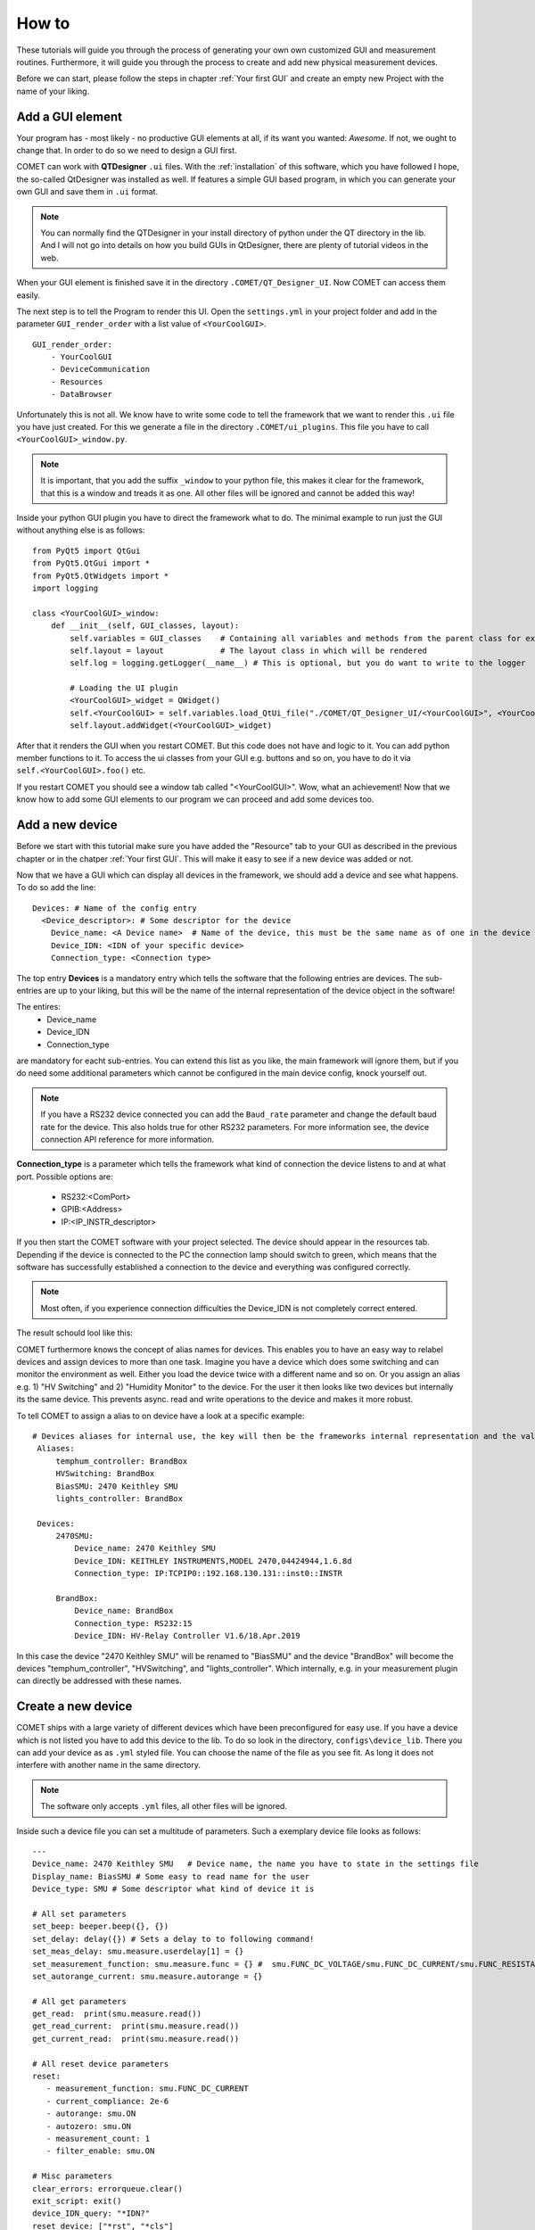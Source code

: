 How to
======

These tutorials will guide you through the process of generating your own own customized GUI and measurement routines.
Furthermore, it will guide you through the process to create and add new physical measurement devices.

Before we can start, please follow the steps in chapter :ref:`Your first GUI` and create an empty new Project with the name of your liking.

Add a GUI element
-----------------

Your program has - most likely - no productive GUI elements at all, if its want you wanted: *Awesome*. If not, we ought to change that.
In order to do so we need to design a GUI first.

COMET can work with **QTDesigner** ``.ui`` files.
With the :ref:`installation` of this software, which you have followed I hope, the so-called QtDesigner was installed as well.
If features a simple GUI based program, in which you can generate your own GUI and save them in ``.ui`` format.

.. note:: You can normally find the QTDesigner in your install directory of python under the QT directory in the lib. And I will not go into details on how you build GUIs in QtDesigner, there are plenty of tutorial videos in the web.

When your GUI element is finished save it in the directory ``.COMET/QT_Designer_UI``. Now COMET can access them easily.

The next step is to tell the Program to render this UI. Open the ``settings.yml`` in your project folder and
add in the parameter ``GUI_render_order`` with a list value of ``<YourCoolGUI>``. ::

    GUI_render_order:
        - YourCoolGUI
        - DeviceCommunication
        - Resources
        - DataBrowser

Unfortunately this is not all. We know have to write some code to tell the framework that we want to render this ``.ui`` file you have just created.
For this we generate a file in the directory ``.COMET/ui_plugins``. This file you have to call ``<YourCoolGUI>_window.py``.

.. note:: It is important, that you add the suffix ``_window`` to your python file, this makes it clear for the framework, that this is a window and treads it as one. All other files will be ignored and cannot be added this way!

Inside your python GUI plugin you have to direct the framework what to do.
The minimal example to run just the GUI without anything else is as follows: ::

    from PyQt5 import QtGui
    from PyQt5.QtGui import *
    from PyQt5.QtWidgets import *
    import logging

    class <YourCoolGUI>_window:
        def __init__(self, GUI_classes, layout):
            self.variables = GUI_classes    # Containing all variables and methods from the parent class for example the state machine
            self.layout = layout            # The layout class in which will be rendered
            self.log = logging.getLogger(__name__) # This is optional, but you do want to write to the logger

            # Loading the UI plugin
            <YourCoolGUI>_widget = QWidget()
            self.<YourCoolGUI> = self.variables.load_QtUi_file("./COMET/QT_Designer_UI/<YourCoolGUI>", <YourCoolGUI>_widget)
            self.layout.addWidget(<YourCoolGUI>_widget)

After that it renders the GUI when you restart COMET. But this code does not have and logic to it. You can add python
member functions to it. To access the ui classes from your GUI e.g. buttons and so on, you have to do it via ``self.<YourCoolGUI>.foo()`` etc.

If you restart COMET you should see a window tab called "<YourCoolGUI>". Wow, what an achievement!
Now that we know how to add some GUI elements to our program we can proceed and add some devices too.

Add a new device
----------------

Before we start with this tutorial make sure you have added the "Resource" tab to your GUI as described in the previous chapter or in the chatper :ref:`Your first GUI`.
This will make it easy to see if a new device was added or not.

Now that we have a GUI which can display all devices in the framework, we should add a device and see what happens.
To do so add the line: ::

    Devices: # Name of the config entry
      <Device_descriptor>: # Some descriptor for the device
        Device_name: <A Device name>  # Name of the device, this must be the same name as of one in the device library                                                                # The actual device name from which it should get all commands
        Device_IDN: <IDN of your specific device>
        Connection_type: <Connection type>

The top entry **Devices** is a mandatory entry which tells the software that the following entries are devices.
The sub-entries are up to your liking, but this will be the name of the internal representation of the device object in the software!

The entires:
   * Device_name
   * Device_IDN
   * Connection_type

are mandatory for eacht sub-entries. You can extend this list as you like, the main framework will ignore them, but if you do need some additional parameters which cannot
be configured in the main device config, knock yourself out.

.. note:: If you have a RS232 device connected you can add the ``Baud_rate`` parameter and change the default baud rate for the device. This also holds true for other RS232 parameters. For more information see, the device connection API reference for more information.

**Connection_type** is a parameter which tells the framework what kind of connection the device listens to and at what port.
Possible options are:
   * RS232:<ComPort>
   * GPIB:<Address>
   * IP:<IP_INSTR_descriptor>

If you then start the COMET software with your project selected. The device should appear in the resources tab. Depending if
the device is connected to the PC the connection lamp should switch to green, which means that the software has successfully established
a connection to the device and everything was configured correctly.

.. note:: Most often, if you experience connection difficulties the Device_IDN is not completely correct entered.

The result schould lool like this:

.. image:: pictures/Resources.png
   :alt: Flowchart_main
   :class: floatingflask


COMET furthermore knows the concept of alias names for devices.
This enables you to have an easy way to relabel devices and assign devices to more than one task. Imagine you have a device which
does some switching and can monitor the environment as well. Either you load the device twice with a different name and so on. Or you
assign an alias e.g. 1) "HV Switching" and 2) "Humidity Monitor" to the device. For the user it then looks like two devices but internally its the same device.
This prevents async. read and write operations to the device and makes it more robust.

To tell COMET to assign a alias to on device have a look at a specific example: ::

   # Devices aliases for internal use, the key will then be the frameworks internal representation and the value is the display name
    Aliases:
        temphum_controller: BrandBox
        HVSwitching: BrandBox
        BiasSMU: 2470 Keithley SMU
        lights_controller: BrandBox

    Devices:
        2470SMU:
            Device_name: 2470 Keithley SMU
            Device_IDN: KEITHLEY INSTRUMENTS,MODEL 2470,04424944,1.6.8d
            Connection_type: IP:TCPIP0::192.168.130.131::inst0::INSTR

        BrandBox:
            Device_name: BrandBox
            Connection_type: RS232:15
            Device_IDN: HV-Relay Controller V1.6/18.Apr.2019

In this case the device "2470 Keithley SMU" will be renamed to "BiasSMU" and the device "BrandBox" will become the devices
"temphum_controller", "HVSwitching", and "lights_controller". Which internally, e.g. in your measurement plugin can directly be addressed with these names.

Create a new device
-------------------

COMET ships with a large variety of different devices which have been preconfigured for easy use.
If you have a device which is not listed you have to add this device to the lib. To do so look in the directory, ``configs\device_lib``.
There you can add your device as as ``.yml`` styled file. You can choose the name of the file as you see fit. As long it does not
interfere with another name in the same directory.

.. note:: The software only accepts ``.yml`` files, all other files will be ignored.

Inside such a device file you can set a multitude of parameters. Such a exemplary device file looks as follows: ::

   ---
   Device_name: 2470 Keithley SMU   # Device name, the name you have to state in the settings file
   Display_name: BiasSMU # Some easy to read name for the user
   Device_type: SMU # Some descriptor what kind of device it is

   # All set parameters
   set_beep: beeper.beep({}, {})
   set_delay: delay({}) # Sets a delay to to following command!
   set_meas_delay: smu.measure.userdelay[1] = {}
   set_measurement_function: smu.measure.func = {} #  smu.FUNC_DC_VOLTAGE/smu.FUNC_DC_CURRENT/smu.FUNC_RESISTANCE
   set_autorange_current: smu.measure.autorange = {}

   # All get parameters
   get_read:  print(smu.measure.read())
   get_read_current:  print(smu.measure.read())
   get_current_read:  print(smu.measure.read())

   # All reset device parameters
   reset:
      - measurement_function: smu.FUNC_DC_CURRENT
      - current_compliance: 2e-6
      - autorange: smu.ON
      - autozero: smu.ON
      - measurement_count: 1
      - filter_enable: smu.ON

   # Misc parameters
   clear_errors: errorqueue.clear()
   exit_script: exit()
   device_IDN_query: "*IDN?"
   reset_device: ["*rst", "*cls"]
   separator: "," # The separator if queued commands are allowed

In principal you have four different sections in a device file:

   * **Set Parameters**
   * **Get Parameters**
   * **Reset Parameters**
   * **Misc. Parameters**

**Set Parameters:**

These parameters have the prefix ``set_``. This means that these parameters does not expect a response from the device.
They are simple "fire-and-forget", you can not make sure, by simply sending the parameter, the device understood the command.
You may have to send an additional "Get" parameter to ensure successful execution.

**Get Parameters:**

These parameters have the prefix ``get_``. These parameters start a query routine, so first sending the paramerter and then
waiting for an answer from the device. A simple example would be the ``get_read`` command, which gives you a simple reading from the device in most cases

**Reset Parameters:**

COMET has the feature to run an initialization procedure over a device, when the software boots up, or a new measurement is started.
This sets the device in a defined state and makes it easier to debug.
In order to use this feature a format has to be considered for the keys in the dictionary.
In this case you have a dict key ``reset`` followed by a list of commands. These commands need to have, for every key in the list, a
corresponding ``set_<command>``. The value in the reset command will then be inserted in the set command.
To complicated? A short example is in need. Imagine you have the following device config: ::

    ---
    Device_name: SMU   # Device name, the name you have to state in the settings file
    Display_name: BiasSMU # Some easy to read name for the user
    Device_type: Device # Some descriptor what kind of device it is

    # All set parameters
    set_beep: beeper.beep({}, {})
    set_output: sma.output({}) # Sets a delay to to following command!

    # All reset device parameters
    reset:
      - output: smua.ON


As you can see the reset paramerter is ``output: smua.ON`` therefore, the program looks for a ``set_output`` parameter.
If found the value ``smua.ON`` will be passed to the command ``set_output: sma.output({})`` which eventually result in the
command sent to the device: ``sma.output(smua.ON)``. Which in this case switches on the output of the SMU.


**Misc. Parameters:**

These parameters are completely optional, you can give them names as you like, you do not have to set any prefixes or whatsoever.
I personally use these parametes for nice to know/have commands.

.. note:: The only "important" parameter in the Misc. section is the ``reset_device: ["*rst", "*cls"]`` if you have this key in your config file, the software uses the list passed to soft-reset the device. But be aware, the software does not check any of these commands, it just sends them. Its up to you they are correct soft-reset commands!


Device Command Structure
~~~~~~~~~~~~~~~~~~~~~~~~

COMETs device command structure is fairly simple. It uses the python **format** structure to easily be compatible with the large
varitiy of command structures for different measurement devices.

All command files are YAML styled files. And the first order commands are e.g. set, get, reset ... parameters. These, commands
consists of a Key: Value pair. As key, you -basically- can use whatever you want, but I would go with the recommended parameter structure described in this section.
The value to every key is then the basic command for the specific device. If this command needs a variable as input, like:
``set_voltage: smua.levelV = {}`` just put the two curly brackets at the point where to insert value. In the software you can then
send this command via the simple command structure ``vcw.query(BiasSMU, "set_voltage", 100.0)``. BiasSMU is in this case
the device object, containing all information about the device, "set_voltage" is the key and 100.0 the value. This results
in the command send to the device "BiasSMU": ``smua.levelV = 100.0``.

.. note:: If you have several variables to be passed. Like ``set_beep: beeper.beep({}, {})`` you can do ``vcw.query(BiasSMU, "set_beep", 24000, 1)``, and it will result in: ``beeper.beep(24000, 1)``

The functionality how you can send commands is quiet extensive and would expand beyond the topic of this section. Therefore, please see
section ??? for more details.


Add a new measurement
---------------------

In this final tutorial I will show you how to add a measurement plugin as easily as the GUI plugins from the previous section.

Every measurement outputs data, which eventually can be plotted. So before we do anything else we tell the GUI to recognise
the new measurement. This can be done by adding the line: ::

   measurement_types:
      - <measurement_name> # The name of a meas., if a meas. plugin gives you more than one measurement, state all here.

   measurement_order:
      - <name_of_measurement_plugin> # The order implies which meas. plugin is executed before another

To the ``settings.yml`` of our project. This makes it possible to send data from the measurement thread to the GUI thread and the
GUI saves your data. On how to send data exactely from a measurement thread to the GUI see chapters :ref:`The GUI event loop` and :ref:`???`.

Next we need to write our measurement plugin. These plugins need to be stored as ordinary python files in the directory
``COMET\measurement_plugins``. You can name these plugins as you see fit. The important thing is that inside, there is a python
class with the exact same name as the name of the file and it contains AND the suffix ``_class``. The measurement class needs to have a **run** function which starts the actual measurement routine.
Furthermore, the class only becomes one parameter passed during init, this being the measurement event loop instance.

.. footnotes:: The measurement event loop has a large variety of variables and function which you can use for building your own measurement plugin. For more information on that see chapter :ref:`???`

Otherwise there are no real restrictions on how your measurement is working.

.. note:: The whole measurement class will be run in a thread on their own. So make sure to be as thread save as possible when you program it. But you do not need to do anything concerning the thread capabilities of your routine. The framework takes care of that.

Now comes to the fun part, coding the actual measurement procedure.

As an example I show you a simple IV measurement plugin.

.. code-block:: python
   :linenos:

   # This file conducts a simple IV measurement

   import logging
   import sys
   from time import sleep
   import numpy as np
   sys.path.append('../COMET')
   from ..utilities import timeit
   from .forge_tools import tools

   class IV_class(tools): # Every measurement muss have a class named after the file AND the suffix '_class'

       def __init__(self, main_class):
           # Here all parameters can be defind, which are crucial for the module to work, you can add as much as you want
           self.main = main_class
           super(IV_class, self).__init__(self.main.framework, self.main) # Initializes the tool box function, which gives you pre defined functions for ramping etc.
           self.log = logging.getLogger(__name__)
           self.vcw = self.main.framework["VCW"]

           # Get all devices necessary for the measurement
           self.bias_SMU = self.main.devices[self.IVCV_configs["BiasSMU"]]

           # COMET has a sophisticated logging, you can use it
           self.log.info("Init of IV measurement plugin finished...")

       def stop_everything(self):
           """Stops the measurement, by sending a signal to the main loop, via a queue object"""
           order = {"ABORT_MEASUREMENT": True}
           self.main.queue_to_main.put(order) # This is the mechanism to send data to the "GUI"

       def run(self): # The mandatory run function
           """Runs the IV measurement"""
           self.log.info("Starting IV measurement...")
           self.do_IV()
           self.log.info("IV measurement finished...")
           return None

       def do_IV():
            # Does the whole measurement
            voltage_step_list = self.ramp_value(voltage_Start, voltage_End, voltage_steps) # create a voltage list, with a tool box function

            # Config your devices, either use the config_setup from the tool box or individual commands
            self.config_setup(self.bias_SMU, [("set_output", "OFF"), ("set_voltage", 0)])
            self.change_value(self.bias_SMU, "set_compliance_current", compliance)
            self.change_value(self.bias_SMU, ("set_output", "ON"))

            for voltage in voltage_step_list:

               self.log.debug("IV measurement at voltage step: {}...".format(voltage))

               if not self.main.event_loop.stop_all_measurements_query(): # To shut down if necessary, by asking if somewhere the stop signal was send
                  self.change_value(self.bias_SMU, "set_voltage", str(voltage)) # Change the bias voltage and wait until stead state is reached
                  if not self.steady_state_check(self.bias_SMU, self.IVCV_configs["GetReadSMU"], max_slope = 1e-6, wait = 0, samples = 5, Rsq = 0.5, complience=compliance): # Is a dynamic waiting time for the measuremnts
                     self.stop_everything() # If steady state could not be reached send stop signal to framework

                     if self.check_complience(bias_SMU, float(compliance)): # Check if compliance is reached
                        self.stop_everything() # stops the measurement if compliance is reached

                     # Make the measurement
                     command = self.main.build_command(bias_SMU, "get_read") # Gives you the command for a read, Warning: read does not need a parameter, usually this command goes build_command(device_dict, (order, value))
                     current = self.vcw.query(self.bias_SMU, command) # Queries the command from the device

                     # Save the data in the measurement object and send it to the main/GUI
                     self.main.measurement_data["IV"][0] = np.append(self.main.measurement_data["IV"][0], [float(voltage)])
                     self.main.measurement_data["IV"][1] = np.append(self.main.measurement_data["IV"][1],[float(current)])
                     self.main.queue_to_main.put({"IV": [float(voltage), float(current)]})

                     # Write the data to a file if specified
                     if self.main.save_data:
                        string_to_write += str(self.main.measurement_data["IV"][0][-1]).ljust(24) + str(self.main.measurement_data["IV"][1][-1]).ljust(24)
                        self.main.write(self.main.measurement_files["IV"], string_to_write + "\n")

            # Ramp down and switch off SMU
            self.do_ramp_value(self.bias_SMU, "set_voltage", str(voltage_step_list[i-1]), 0, 20, 0.01) # This function automatically builds command
            self.change_value(self.bias_SMU, ("set_output", "OFF"))






.. note:: The mechanics and functions behind the actual measurement procedure is quiet big. Therefore, I will only talk about the here programmed example but note that the framework tool box gives you a ton of functions to work with for measurement algorithm development. Please see for the dedicated tutorials on that.

So lets go through this program in detail:

.. code-block:: python

   # This file conducts a simple IV measurement

   import logging
   import sys
   from time import sleep
   import numpy as np
   sys.path.append('../COMET')
   from ..utilities import timeit
   from .forge_tools import tools

   class IV_class(tools): # Every measurement muss have a class named after the file AND the suffix '_class'

       def __init__(self, main_class):
           # Here all parameters can be defind, which are crucial for the module to work, you can add as much as you want
           self.main = main_class
           super(IV_class, self).__init__(self.main.framework, self.main) # Initializes the tool box function, which gives you pre defined functions for ramping etc.
           self.log = logging.getLogger(__name__)
           self.vcw = self.main.framework["VCW"]

           # Get all devices necessary for the measurement
           self.bias_SMU = self.main.devices[self.IVCV_configs["BiasSMU"]]

           # COMET has a sophisticated logging, you can use it
           self.log.info("Init of IV measurement plugin finished...")

Here basic modules are loaded, you are not restricted to them. You can add and remove as much as you like. The class IV_class is also
stated with the init function. Note that I inherit the **tools** module. It contains a multitude of functions which can help you
build your own measurement plugin. Please see the :ref:`Measurement Tool Box functions` for more information.
To actually use this tool box you have to init it with the ``super`` initiatior as shown above. This makes every function in
the tool box a member of your measurement plugin. Then I initiate the logging and the "Visa Connect Wizard" from the parent class,
passed as variable to the measurement plugin.

In the end I create a variable, containing the bias SMU so I can easily access it.

The next part are some member functions:

.. code-block:: python

   def stop_everything(self):
      """Stops the measurement, by sending a signal to the main loop, via a queue object"""
      order = {"ABORT_MEASUREMENT": True}
      self.main.queue_to_main.put(order) # This is the mechanism to send data to the "GUI"

   def run(self): # The mandatory run function
      """Runs the IV measurement"""
      self.log.info("Starting IV measurement...")
      self.do_IV()
      self.log.info("IV measurement finished...")
      return None

The ``stop_everything`` function is a message function to the main loop of the framework. It directs the framework to stop
all measurements, this can come in handy if you reach the compliance and want to stop the measurement.

The other function is the ``run`` function. This is a crucial function, every measurement plugin needs to have. In it you
should put the mechanics to start the measurement and end it correctly. In this specific case it does not do much, except
writing to the log file and call another function:

.. code-block:: python

   def do_IV():
            # Does the whole measurement
            voltage_step_list = self.ramp_value(voltage_Start, voltage_End, voltage_steps) # create a voltage list, with a tool box function

            # Config your devices, either use the config_setup from the tool box or individual commands
            self.config_setup(self.bias_SMU, [("set_output", "OFF"), ("set_voltage", 0)])
            self.change_value(self.bias_SMU, "set_compliance_current", compliance)
            self.change_value(self.bias_SMU, ("set_output", "ON"))

            for voltage in voltage_step_list:

               self.log.debug("IV measurement at voltage step: {}...".format(voltage))

               if not self.main.event_loop.stop_all_measurements_query(): # To shut down if necessary, by asking if somewhere the stop signal was send
                  self.change_value(self.bias_SMU, "set_voltage", str(voltage)) # Change the bias voltage and wait until stead state is reached
                  if not self.steady_state_check(self.bias_SMU, self.IVCV_configs["GetReadSMU"], max_slope = 1e-6, wait = 0, samples = 5, Rsq = 0.5, complience=compliance): # Is a dynamic waiting time for the measuremnts
                     self.stop_everything() # If steady state could not be reached send stop signal to framework

                     if self.check_complience(bias_SMU, float(compliance)): # Check if compliance is reached
                        self.stop_everything() # stops the measurement if compliance is reached

                     # Make the measurement
                     command = self.main.build_command(bias_SMU, "get_read") # Gives you the command for a read, Warning: read does not need a parameter, usually this command goes build_command(device_dict, (order, value))
                     current = self.vcw.query(self.bias_SMU, command) # Queries the command from the device

                     # Save the data in the measurement object and send it to the main/GUI
                     self.main.measurement_data["IV"][0] = np.append(self.main.measurement_data["IV"][0], [float(voltage)])
                     self.main.measurement_data["IV"][1] = np.append(self.main.measurement_data["IV"][1],[float(current)])
                     self.main.queue_to_main.put({"IV": [float(voltage), float(current)]})

                     # Write the data to a file if specified
                     if self.main.save_data:
                        string_to_write += str(self.main.measurement_data["IV"][0][-1]).ljust(24) + str(self.main.measurement_data["IV"][1][-1]).ljust(24)
                        self.main.write(self.main.measurement_files["IV"], string_to_write + "\n")

            # Ramp down and switch off SMU
            self.do_ramp_valueself.bias_SMU, "set_voltage", str(voltage_step_list[i-1]), 0, 20, 0.01) # This function automatically builds command
            self.change_value(self.bias_SMU, ("set_output", "OFF"))

Here the actual tasks for the IV curve is programmed. It shouldn't be hard to deceiver it and understand how it works.

If you start a measurement, COMET generates a numpy array for every measurement in which you can store your data.
This variable is called ``self.main.measurement_data`` and is a dict with keys being the different measurements possible.
It is the same type of array a the GUI one. So you can keep track of your data, without worrying to much about it.

One important thing is the automatic "write-to-file" capabilities of COMET, if you have correctly send a job to the framework
it generates you a file in which you can easily write. To do so you have to access the write method from the main. In this case you simply call:
``self.main.write(self.main.measurement_files["IV"], string_to_write + "\n")`` and the string gets written to the file.
The ``self.main.measurement_files`` variable is a dict containing all file pointer.

.. warning:: All this easy access of the main variable is solemnly possible if you make it a member of your measurement plugin, as I did in the init!!!


Add a continuous environment monitor
------------------------------------

COMET has the functionality to run a script for a indefinitely amount of time to monitor continuously the environment in
a setup etc. To tell COMET which script it should call you have to add the following lines to the ``settings.yml`` file
in you project: ::

    temp_history: 3600 # How much should be shown in the humidity history in seconds
    temphum_update_intervall: 5000 # Update interval of the humidity control in ms
    temphum_plugin: <plugin_name>
    time_format: "%H:%M:%S" # Time format of the humidity control

Most of these parameters should be self explanatory. Note: The temphum_plugin must be located with the other measurement
plugins. The same rules for naming are applying for this plugin. So the class inside must be the same name as the file.

This plugin gets three parameters passed by the measurement_event_loop: *The event loop object*, the *framework* variables and
the *update_interval*. This plugin class must have, like with all other measurement classes, a run directive, which starts the
routine. Furthermore, the plugin is spawned in its own thread, but the framework does not handel recalling the function. It is
in your responability the thread does not kill itself after a run through!

.. warning:: The spawned thread is a demonized thread! So it shuts down automatically when the framework shuts down.

For data storage of the data, the measurement_event_loop has two numpy arrays for storage: ``measurement_event_loop.humidity_history``
and ``measurement_event_loop.temperature_history``. You can store your data there or use your own storage solution.
If you want to pass your data to the GUI use the dedicated queue objects for data sharing like with any other measurement plugin.

.. note:: Do not forget to add the measurements to your settings, so your GUI recognizes your data!!! See :ref:`Add a new measurement`



Change the behaviour of the framework and misc.
-----------------------------------------------

In this chapter we discuss several features of COMET which cannot justify a own chapter but are somewhat crucial.
All these features can be accessed by a parameter in the ``settings.yml`` file of your project.

**GUI_update_intervall: <time_in_ms>**

This parameter handles the update interval -in ms- of the GUI, this includes the framework functions which you specified as well.

.. caution:: Too low values can cause the GUI to freeze or be lagging. This depends on how resource depended your functions are. To high values can cause the GUI to be unresponsive.

**store_data_as: <data_type>**

This parameter defines an additional data type, your measurement data will be stored. Currently only *json* is supported.




